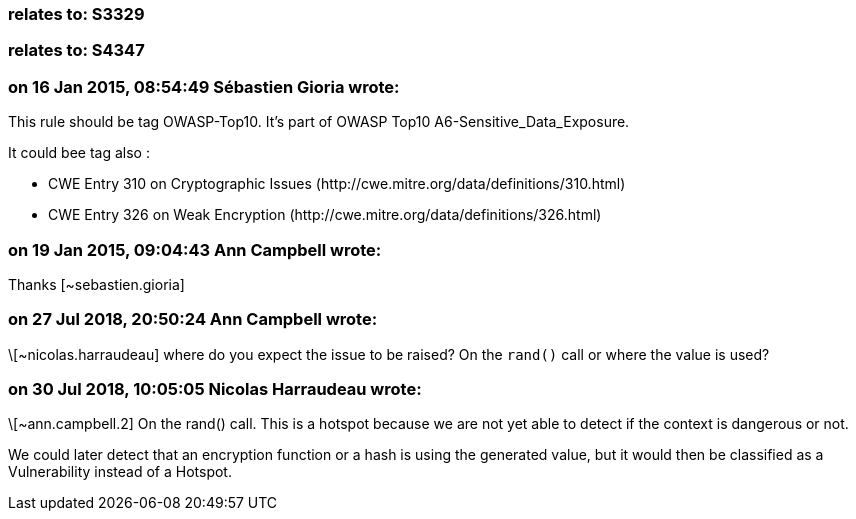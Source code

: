 === relates to: S3329

=== relates to: S4347

=== on 16 Jan 2015, 08:54:49 Sébastien Gioria wrote:
This rule should be tag OWASP-Top10. It's part of OWASP Top10 A6-Sensitive_Data_Exposure.


It could bee tag also : 


* CWE Entry 310 on Cryptographic Issues  (\http://cwe.mitre.org/data/definitions/310.html)
* CWE Entry 326 on Weak Encryption (\http://cwe.mitre.org/data/definitions/326.html) 

=== on 19 Jan 2015, 09:04:43 Ann Campbell wrote:
Thanks [~sebastien.gioria]

=== on 27 Jul 2018, 20:50:24 Ann Campbell wrote:
\[~nicolas.harraudeau] where do you expect the issue to be raised? On the ``++rand()++`` call or where the value is used?

=== on 30 Jul 2018, 10:05:05 Nicolas Harraudeau wrote:
\[~ann.campbell.2] On the rand() call. This is a hotspot because we are not yet able to detect if the context is dangerous or not.


We could later detect that an encryption function or a hash is using the generated value, but it would then be classified as a Vulnerability instead of a Hotspot.


